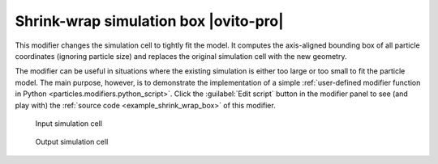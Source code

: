 .. _modifiers.shrink_wrap_box:

Shrink-wrap simulation box |ovito-pro|
--------------------------------------

This modifier changes the simulation cell to tightly fit the model.
It computes the axis-aligned bounding box of all particle coordinates (ignoring particle size)
and replaces the original simulation cell with the new geometry.

The modifier can be useful in situations where the existing simulation is either too large
or too small to fit the particle model. The main purpose, however, is to demonstrate 
the implementation of a simple :ref:`user-defined modifier function in Python <particles.modifiers.python_script>`.
Click the :guilabel:`Edit script` button in the modifier panel to see (and play with) the :ref:`source code <example_shrink_wrap_box>` 
of this modifier.

.. figure:: /images/modifiers/shrink_wrap_box_before.*
  :figwidth: 25%

  Input simulation cell

.. figure:: /images/modifiers/shrink_wrap_box_after.*
  :figwidth: 25%

  Output simulation cell